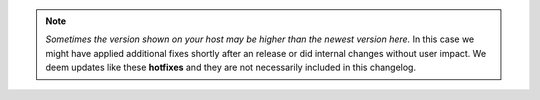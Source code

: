 .. note::

	*Sometimes the version shown on your host may be higher than the newest
	version here.* In this case we might have applied additional fixes shortly
	after an release or did internal changes without user impact. We deem
	updates like these **hotfixes** and they are not necessarily included in
	this changelog.

